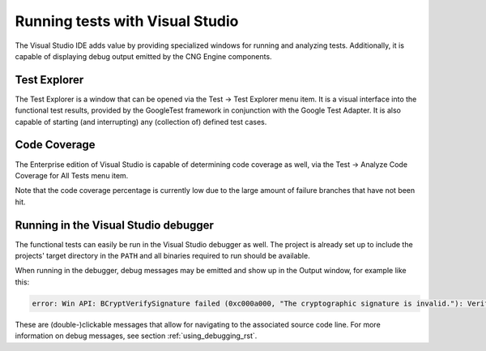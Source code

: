 .. _testing_visual_studio_rst:

Running tests with Visual Studio
================================

The Visual Studio IDE adds value by providing specialized windows for running and analyzing tests. Additionally, it is capable of displaying debug output emitted by the CNG Engine components.


Test Explorer
-------------

The Test Explorer is a window that can be opened via the Test → Test Explorer menu item. It is a visual interface into the functional test results, provided by the GoogleTest framework in conjunction with the Google Test Adapter. It is also capable of starting (and interrupting) any (collection of) defined test cases.

|testing_explorer|


Code Coverage
-------------

The Enterprise edition of Visual Studio is capable of determining code coverage as well, via the Test → Analyze Code Coverage for All Tests menu item. 

|testing_coverage|

Note that the code coverage percentage is currently low due to the large amount of failure branches that have not been hit.


Running in the Visual Studio debugger
-------------------------------------

The functional tests can easily be run in the Visual Studio debugger as well. The project is already set up to include the projects' target directory in the ``PATH`` and all binaries required to run should be available.

When running in the debugger, debug messages may be emitted and show up in the Output window, for example like this:

.. code-block:: none

    error: Win API: BCryptVerifySignature failed (0xc000a000, "The cryptographic signature is invalid."): Verifying signature with RSA key

These are (double-)clickable messages that allow for navigating to the associated source code line. For more information on debug messages, see section :ref:`using_debugging_rst`.


.. |testing_explorer| image:: ../img/testing_explorer.png
  :width: 600
  :alt: Test Explorer

.. |testing_coverage| image:: ../img/testing_coverage.png
  :width: 600
  :alt: Code Coverage

